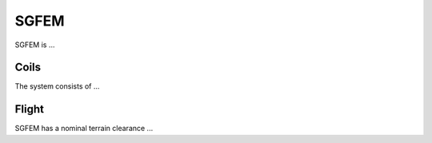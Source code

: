 .. _AFEM_survey_SGFEM:

SGFEM
`````
.. figure:: http://sgl.com/images/Twin_Otter_Stinger-295x191.jpg
    :align: center
    :figwidth: 100%
    :name: SGFEM_system

SGFEM is ... 
  
Coils
^^^^^

.. list-table:: : SGFEM system specifications
   :header-rows: 1
   :widths: 1 1 1 1 1 1 1
   :stub-columns: 0
   :name: RESOLVE

   *  - Frequency (Hz)
      - [FREQUENCY LIST]
   *  - Configuration
      - [HCP/VCA]
   *  - Separation (m)
      - [SEPARATION] m


The system consists of ... 


Flight
^^^^^^

SGFEM has a nominal terrain clearance ...
